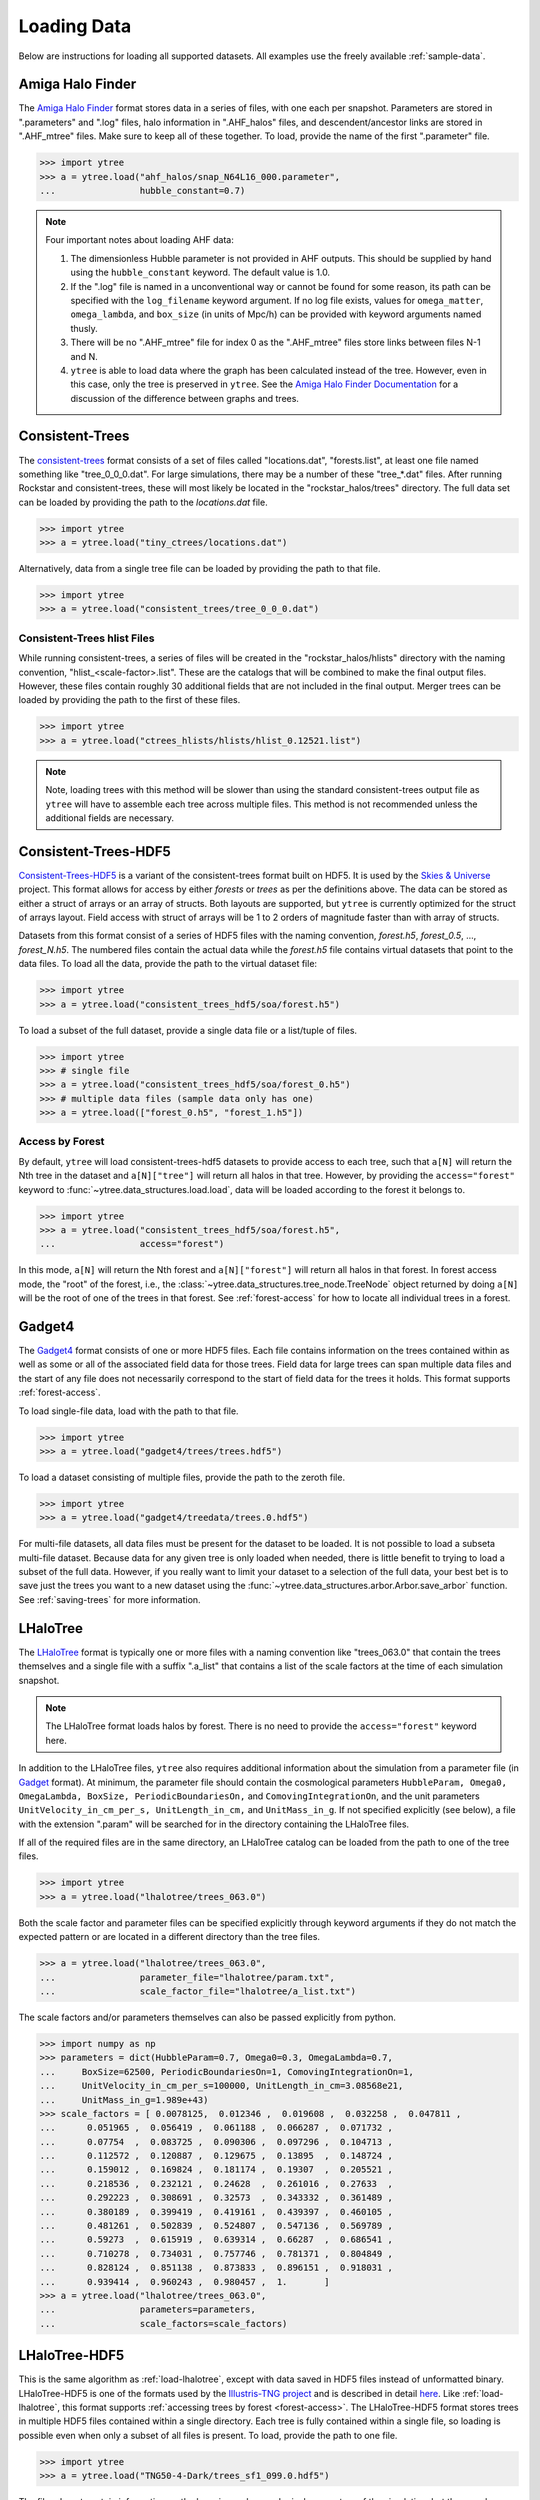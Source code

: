 .. _loading:

Loading Data
============

Below are instructions for loading all supported datasets. All examples
use the freely available :ref:`sample-data`.

.. _load-ahf:

Amiga Halo Finder
-----------------

The `Amiga Halo Finder <http://popia.ft.uam.es/AHF/Download.html>`__ format
stores data in a series of files, with one each per snapshot.  Parameters
are stored in ".parameters" and ".log" files, halo information in
".AHF_halos" files, and descendent/ancestor links are stored in ".AHF_mtree"
files.  Make sure to keep all of these together.  To load, provide the name
of the first ".parameter" file.

.. code-block:: python

   >>> import ytree
   >>> a = ytree.load("ahf_halos/snap_N64L16_000.parameter",
   ...                hubble_constant=0.7)

.. note:: Four important notes about loading AHF data:

          1. The dimensionless Hubble parameter is not provided in AHF
             outputs.  This should be supplied by hand using the
             ``hubble_constant`` keyword. The default value is 1.0.

          2. If the ".log" file is named in a unconventional way or cannot
             be found for some reason, its path can be specified with the
             ``log_filename`` keyword argument. If no log file exists,
             values for ``omega_matter``, ``omega_lambda``, and ``box_size``
             (in units of Mpc/h) can be provided with keyword arguments
             named thusly.

          3. There will be no ".AHF_mtree" file for index 0 as the
             ".AHF_mtree" files store links between files N-1 and N.

          4. ``ytree`` is able to load data where the graph has been
             calculated instead of the tree. However, even in this case,
             only the tree is preserved in ``ytree``. See the `Amiga Halo
             Finder Documentation
             <http://popia.ft.uam.es/AHF/Documentation.html>`_
             for a discussion of the difference between graphs and trees.

.. _load-ctrees:

Consistent-Trees
----------------

The `consistent-trees <https://bitbucket.org/pbehroozi/consistent-trees>`__
format consists of a set of files called "locations.dat", "forests.list",
at least one file named something like "tree_0_0_0.dat". For large
simulations, there may be a number of these "tree_*.dat" files. After
running Rockstar and consistent-trees, these will most likely be located in
the "rockstar_halos/trees" directory. The full data set can be loaded by
providing the path to the *locations.dat* file.

.. code-block:: python

   >>> import ytree
   >>> a = ytree.load("tiny_ctrees/locations.dat")

Alternatively, data from a single tree file can be loaded by providing the
path to that file.

.. code-block:: python

   >>> import ytree
   >>> a = ytree.load("consistent_trees/tree_0_0_0.dat")

Consistent-Trees hlist Files
^^^^^^^^^^^^^^^^^^^^^^^^^^^^

While running consistent-trees, a series of files will be created in the
"rockstar_halos/hlists" directory with the naming convention,
"hlist_<scale-factor>.list". These are the catalogs that will be combined
to make the final output files. However, these files contain roughly 30
additional fields that are not included in the final output. Merger trees
can be loaded by providing the path to the first of these files.

.. code-block:: python

   >>> import ytree
   >>> a = ytree.load("ctrees_hlists/hlists/hlist_0.12521.list")

.. note:: Note, loading trees with this method will be slower than using
   the standard consistent-trees output file as ``ytree`` will have to
   assemble each tree across multiple files. This method is not
   recommended unless the additional fields are necessary.

.. _load-ctrees-hdf5:

Consistent-Trees-HDF5
---------------------

`Consistent-Trees-HDF5 <https://github.com/uchuuproject/uchuutools>`__
is a variant of the consistent-trees format built on HDF5. It is used by
the `Skies & Universe <http://www.skiesanduniverses.org/>`_ project.
This format allows for access by either `forests` or `trees` as per the
definitions above. The data can be stored as either a struct of arrays
or an array of structs. Both layouts are supported, but ``ytree`` is
currently optimized for the struct of arrays layout. Field access with
struct of arrays will be 1 to 2 orders of magnitude faster than with
array of structs.

Datasets from this format consist of a series of HDF5 files with the
naming convention, `forest.h5`, `forest_0.5`, ..., `forest_N.h5`.
The numbered files contain the actual data while the `forest.h5` file
contains virtual datasets that point to the data files. To load all
the data, provide the path to the virtual dataset file:

.. code-block:: python

   >>> import ytree
   >>> a = ytree.load("consistent_trees_hdf5/soa/forest.h5")

To load a subset of the full dataset, provide a single data file or
a list/tuple of files.

.. code-block:: python

   >>> import ytree
   >>> # single file
   >>> a = ytree.load("consistent_trees_hdf5/soa/forest_0.h5")
   >>> # multiple data files (sample data only has one)
   >>> a = ytree.load(["forest_0.h5", "forest_1.h5"])

Access by Forest
^^^^^^^^^^^^^^^^

By default, ``ytree`` will load consistent-trees-hdf5 datasets to
provide access to each tree, such that ``a[N]`` will return the Nth
tree in the dataset and ``a[N]["tree"]`` will return all halos in
that tree. However, by providing the ``access="forest"`` keyword to
:func:`~ytree.data_structures.load.load`, data will be loaded
according to the forest it belongs to.

.. code-block:: python

   >>> import ytree
   >>> a = ytree.load("consistent_trees_hdf5/soa/forest.h5",
   ...                access="forest")

In this mode, ``a[N]`` will return the Nth forest and
``a[N]["forest"]`` will return all halos in that forest. In
forest access mode, the "root" of the forest, i.e., the
:class:`~ytree.data_structures.tree_node.TreeNode` object returned
by doing ``a[N]`` will be the root of one of the trees in that
forest. See :ref:`forest-access` for how to locate all individual
trees in a forest.

.. _load-gadget4:

Gadget4
-------

The `Gadget4
<https://wwwmpa.mpa-garching.mpg.de/gadget4/09_special_modules/#merger-trees>`__
format consists of one or more HDF5 files. Each file contains
information on the trees contained within as well as some or all of
the associated field data for those trees. Field data for large trees
can span multiple data files and the start of any file does not
necessarily correspond to the start of field data for the trees it
holds. This format supports :ref:`forest-access`.

To load single-file data, load with the path to that file.

.. code-block:: python

   >>> import ytree
   >>> a = ytree.load("gadget4/trees/trees.hdf5")

To load a dataset consisting of multiple files, provide the path to
the zeroth file.

.. code-block:: python

   >>> import ytree
   >>> a = ytree.load("gadget4/treedata/trees.0.hdf5")

For multi-file datasets, all data files must be present for the
dataset to be loaded. It is not possible to load a subseta
multi-file dataset. Because data for any given tree is only loaded
when needed, there is little benefit to trying to load a subset of
the full data. However, if you really want to limit your dataset to
a selection of the full data, your best bet is to save just the
trees you want to a new dataset using the
:func:`~ytree.data_structures.arbor.Arbor.save_arbor` function.
See :ref:`saving-trees` for more information.

.. _load-lhalotree:

LHaloTree
---------

The `LHaloTree <http://adsabs.harvard.edu/abs/2005Natur.435..629S>`__
format is typically one or more files with a naming convention like
"trees_063.0" that contain the trees themselves and a single file
with a suffix ".a_list" that contains a list of the scale factors
at the time of each simulation snapshot.

.. note:: The LHaloTree format loads halos by forest. There is no need
   to provide the ``access="forest"`` keyword here.

In addition to the LHaloTree files, ``ytree`` also requires additional
information about the simulation from a parameter file (in
`Gadget <http://wwwmpa.mpa-garching.mpg.de/gadget/>`_ format). At
minimum, the parameter file should contain the cosmological parameters
``HubbleParam, Omega0, OmegaLambda, BoxSize, PeriodicBoundariesOn,``
and ``ComovingIntegrationOn``, and the unit parameters
``UnitVelocity_in_cm_per_s, UnitLength_in_cm,`` and ``UnitMass_in_g``.
If not specified explicitly (see below), a file with the extension
".param" will be searched for in the directory containing the
LHaloTree files.

If all of the required files are in the same directory, an LHaloTree
catalog can be loaded from the path to one of the tree files.

.. code-block:: python

   >>> import ytree
   >>> a = ytree.load("lhalotree/trees_063.0")

Both the scale factor and parameter files can be specified explicitly
through keyword arguments if they do not match the expected pattern
or are located in a different directory than the tree files.

.. code-block:: python

   >>> a = ytree.load("lhalotree/trees_063.0",
   ...                parameter_file="lhalotree/param.txt",
   ...                scale_factor_file="lhalotree/a_list.txt")

The scale factors and/or parameters themselves can also be passed
explicitly from python.

.. code-block:: python

   >>> import numpy as np
   >>> parameters = dict(HubbleParam=0.7, Omega0=0.3, OmegaLambda=0.7,
   ...     BoxSize=62500, PeriodicBoundariesOn=1, ComovingIntegrationOn=1,
   ...     UnitVelocity_in_cm_per_s=100000, UnitLength_in_cm=3.08568e21,
   ...     UnitMass_in_g=1.989e+43)
   >>> scale_factors = [ 0.0078125,  0.012346 ,  0.019608 ,  0.032258 ,  0.047811 ,
   ...      0.051965 ,  0.056419 ,  0.061188 ,  0.066287 ,  0.071732 ,
   ...      0.07754  ,  0.083725 ,  0.090306 ,  0.097296 ,  0.104713 ,
   ...      0.112572 ,  0.120887 ,  0.129675 ,  0.13895  ,  0.148724 ,
   ...      0.159012 ,  0.169824 ,  0.181174 ,  0.19307  ,  0.205521 ,
   ...      0.218536 ,  0.232121 ,  0.24628  ,  0.261016 ,  0.27633  ,
   ...      0.292223 ,  0.308691 ,  0.32573  ,  0.343332 ,  0.361489 ,
   ...      0.380189 ,  0.399419 ,  0.419161 ,  0.439397 ,  0.460105 ,
   ...      0.481261 ,  0.502839 ,  0.524807 ,  0.547136 ,  0.569789 ,
   ...      0.59273  ,  0.615919 ,  0.639314 ,  0.66287  ,  0.686541 ,
   ...      0.710278 ,  0.734031 ,  0.757746 ,  0.781371 ,  0.804849 ,
   ...      0.828124 ,  0.851138 ,  0.873833 ,  0.896151 ,  0.918031 ,
   ...      0.939414 ,  0.960243 ,  0.980457 ,  1.       ]
   >>> a = ytree.load("lhalotree/trees_063.0",
   ...                parameters=parameters,
   ...                scale_factors=scale_factors)

.. _load-lhalotree-hdf5:

LHaloTree-HDF5
--------------

This is the same algorithm as :ref:`load-lhalotree`, except with data
saved in HDF5 files instead of unformatted binary. LHaloTree-HDF5 is
one of the formats used by the
`Illustris-TNG project <https://www.tng-project.org/>`__ and is
described in detail
`here <https://www.tng-project.org/data/docs/specifications/#sec4b>`__.
Like :ref:`load-lhalotree`, this format supports :ref:`accessing trees
by forest <forest-access>`. The LHaloTree-HDF5 format stores trees in
multiple HDF5 files contained within a single directory. Each tree is
fully contained within a single file, so loading is possible even when
only a subset of all files is present. To load, provide the path to
one file.

.. code-block:: python

   >>> import ytree
   >>> a = ytree.load("TNG50-4-Dark/trees_sf1_099.0.hdf5")

The files do not contain information on the box size and cosmological
parameters of the simulation, but they can be provided by hand, with
the box size assumed to be in units of comoving Mpc/h.

.. code-block:: python

   >>> import ytree
   >>> a = ytree.load("TNG50-4-Dark/trees_sf1_099.0.hdf5",
   ...                box_size=35, hubble_constant=0.6774,
   ...                omega_matter=0.3089, omega_lambda=0.6911)

The LHaloTree-HDF5 format contains multiple definitions of halo mass
(see `here <https://www.tng-project.org/data/docs/specifications/#sec4b>`__),
and as such, the field alias "mass" is not defined by default. However,
the :ref:`alias can be created <alias-fields>` if one is preferable. This
is also necessary to facilitate :ref:`progenitor-access`.

.. code-block:: python

   >>> a.add_alias_field("mass", "Group_M_TopHat200", units="Msun")

.. _load-moria:

MORIA
-----

`MORIA <https://bdiemer.bitbucket.io/sparta/analysis_moria.html>`__ is a
merger tree extension of the
`SPARTA <https://bdiemer.bitbucket.io/sparta/index.html>`__ code
(`Diemer 2017 <https://ui.adsabs.harvard.edu/abs/2017ApJS..231....5D/>`__;
`Diemer 2020a <https://ui.adsabs.harvard.edu/abs/2020ApJS..251...17D/>`__).
An output from MORIA is a single HDF5 file, whose path should be provided
for loading.

.. code-block:: python

   >>> import ytree
   >>> a = ytree.load("moria/moria_tree_testsim050.hdf5")

Merger trees in MORIA are organized by :ref:`forest <forest-access>`, so
printing ``a.size`` (following the example above) will give the number of
forests, not the number of trees. MORIA outputs contain multiple definitions
of halo mass (see `here
<https://bdiemer.bitbucket.io/sparta/analysis_moria_output.html#complete-list-of-catalog-tree-fields-in-erebos-catalogs>`__),
and as such, the field alias "mass" is not defined by default. However,
the :ref:`alias can be created <alias-fields>` if one is preferable. This
is also necessary to facilitate :ref:`progenitor-access`.

.. code-block:: python

   >>> a.add_alias_field("mass", "Mpeak", units="Msun")

On rare occasions, a halo will be missing from the output even though
another halo claims it as its descendent. This is usually because the
halo has dropped below the minimum mass to be included. In these cases,
MORIA will reassign the halo's descendent using the ``descendant_index``
field (see discussion in `here
<https://bdiemer.bitbucket.io/sparta/analysis_moria_output.html>`__).
If ``ytree`` encounters such a situation, a message like the one below
will be printed.

.. code-block:: python

   >>> t = a[85]
   >>> print (t["tree", "Mpeak"])
   ytree: [INFO     ] 2021-05-04 15:29:19,723 Reassigning descendent of halo 374749 from 398837 to 398836.
   [1.458e+13 1.422e+13 1.363e+13 1.325e+13 1.295e+13 1.258e+13 1.212e+13 ...
    1.309e+11 1.178e+11 1.178e+11 1.080e+11 9.596e+10 8.397e+10] Msun/h

.. _load-rockstar:

Rockstar Catalogs
-----------------

`Rockstar <https://bitbucket.org/gfcstanford/rockstar>`__
catalogs with the naming convention "out_*.list" will contain
information on the descendent ID of each halo and can be loaded
independently of consistent-trees.  This can be useful when your
simulation has very few halos, such as in a zoom-in simulation.  To
load in this format, simply provide the path to one of these files.

.. code-block:: python

   >>> import ytree
   >>> a = ytree.load("rockstar/rockstar_halos/out_0.list")

.. _load-treefarm:

TreeFarm
--------

Merger trees created with `treefarm <https://treefarm.readthedocs.io/>`__
can be loaded in by providing the path to one of the catalogs created
during the calculation.

.. code-block:: python

   >>> import ytree
   >>> a = ytree.load("tree_farm/tree_farm_descendents/fof_subhalo_tab_000.0.h5")

.. _load-treefrog:

TreeFrog
--------

`TreeFrog <https://github.com/pelahi/TreeFrog>`__ generates merger trees
primarily for `VELOCIraptor <https://github.com/pelahi/VELOCIraptor-STF>`__
halo catalogs. The TreeFrog format consists of a series of HDF5 files.
One file contains meta-data for the entire dataset. The other files contain
the tree data, split into HDF5 groups corresponding to the original halo
catalogs. To load, provide the path to the "foreststats" file, i.e., the
one ending in ".hdf5".

.. code-block:: python

   >>> import ytree
   >>> a = ytree.load("treefrog/VELOCIraptor.tree.t4.0-131.walkabletree.sage.forestID.foreststats.hdf5")

Merger trees in TreeFrog are organized by :ref:`forest <forest-access>`, so
printing ``a.size`` (following the example above) will give the number of
forests. Note, however, the id of the root halo for any given forest is not
the same as the forest id.

.. code-block:: python

    >>> my_tree = a[0]
    >>> print (my_tree["uid"])
    131000000000001
    >>> print (my_tree["ForestID"])
    104000000011727

TreeFrog outputs contain multiple definitions of halo mass, and as such, the field
alias "mass" is not defined by default. However, the :ref:`alias can be created
<alias-fields>` if one is preferable. This is also necessary to facilitate
:ref:`progenitor-access`.

.. code-block:: python

   >>> a.add_alias_field("mass", "Mass_200crit", units="Msun")

.. _load-ytree:

Saved Arbors (ytree format)
---------------------------

Once merger tree data has been loaded, it can be saved to a
universal format using :func:`~ytree.data_structures.arbor.Arbor.save_arbor` or
:func:`~ytree.data_structures.tree_node.TreeNode.save_tree`. These can be loaded
by providing the path to the primary HDF5 file.

.. code-block:: python

   >>> import ytree
   >>> a = ytree.load("arbor/arbor.h5")

See :ref:`saving-trees` for more information on saving arbors and trees.
